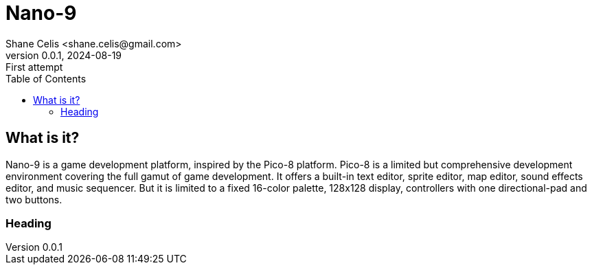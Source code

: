 = Nano-9
:doctype: book
:author: Shane Celis <shane.celis@gmail.com>
:revnumber: 0.0.1
:revremark: First attempt
:revdate: 2024-08-19
:icons: font
:stem:
:toc: left

== What is it?

Nano-9 is a game development platform, inspired by the Pico-8 platform. Pico-8
is a limited but comprehensive development environment covering the full gamut
of game development. It offers a built-in text editor, sprite editor, map
editor, sound effects editor, and music sequencer. But it is limited to a fixed
16-color palette, 128x128 display, controllers with one directional-pad and two
buttons.

=== Heading
